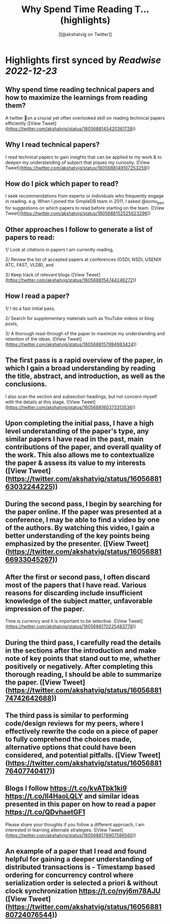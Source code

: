 :PROPERTIES:
:title: Why Spend Time Reading T... (highlights)
:author: [[@akshatvig on Twitter]]
:full-title: "Why Spend Time Reading T..."
:category: #tweets
:url: https://twitter.com/akshatvig/status/1605688145420361728
:END:

* Highlights first synced by [[Readwise]] [[2022-12-23]]
** Why spend time reading technical papers and how to maximize the learnings from reading them?
 
A twitter 🧵on a crucial yet often overlooked skill on reading technical papers efficiently ([View Tweet](https://twitter.com/akshatvig/status/1605688145420361728))
** Why I read technical papers?
 
I read technical papers to gain insights that can be applied to my work & to deepen my understanding of subject that piques my curiosity. ([View Tweet](https://twitter.com/akshatvig/status/1605688149107253259))
** How do I pick which paper to read?
 
I seek recommendations from experts or individuals who frequently engage in reading. e.g. When I joined the SimpleDB team in 2011, I asked @somu_peri  for suggestions on which papers to read before starting on the team. ([View Tweet](https://twitter.com/akshatvig/status/1605688152525623296))
** Other approaches I follow to generate a list of papers to read:
 
1/ Look at citations in papers I am currently reading,
 
2/ Review the list of  accepted papers at conferences (OSDI, NSDI, USENIX ATC, FAST, VLDB), and
 
3/ Keep track of relevant blogs ([View Tweet](https://twitter.com/akshatvig/status/1605688154744246272))
** How I read a paper?
 
1/ I do a fast initial pass,
 
2/ Search for supplementary materials such as YouTube videos or blog posts,
 
3/ A thorough read-through of the paper to maximize my understanding and retention of the ideas. ([View Tweet](https://twitter.com/akshatvig/status/1605688157994983424))
** The first pass is a rapid overview of the paper, in which I gain a broad understanding by reading the title, abstract, and introduction, as well as the conclusions.
 
I also scan the section and subsection headings, but not concern myself with the details at this stage. ([View Tweet](https://twitter.com/akshatvig/status/1605688160373313536))
** Upon completing the initial pass, I have a high level understanding of the paper's type, any similar papers I have read in the past, main contributions of the paper, and overall quality of the work. This also allows me to contextualize the paper & assess its value to my interests ([View Tweet](https://twitter.com/akshatvig/status/1605688163032244225))
** During the second pass, I begin by searching for the paper online. If the paper was presented at a conference, I may be able to find a video by one of the authors. By watching this video, I gain a better understanding of the key points being emphasized by the presenter. ([View Tweet](https://twitter.com/akshatvig/status/1605688166933045267))
** After the first or second pass, I often discard most of the papers that I have read. Various reasons for discarding include  insufficient knowledge of the subject matter, unfavorable impression of the paper.
 
Time is currency and it is important to be selective. ([View Tweet](https://twitter.com/akshatvig/status/1605688170225483778))
** During the third pass, I carefully read the details in the sections after the introduction and make note of key points that stand out to me, whether positively or negatively. After completing this thorough reading, I should be able to summarize the paper. ([View Tweet](https://twitter.com/akshatvig/status/1605688174742642688))
** The third pass is similar to performing code/design reviews for my peers, where I effectively rewrite the code on a piece of paper to fully comprehend the choices made, alternative options that could have been considered, and potential pitfalls. ([View Tweet](https://twitter.com/akshatvig/status/1605688176407740417))
** Blogs I follow https://t.co/kvATbk1ki9 https://t.co/Il4HaoLQLY  and similar ideas presented in this paper on how to read a paper https://t.co/QDvhaetGF1 

Please share your thoughts if you follow a different approach, I am interested in learning alternate strategies. ([View Tweet](https://twitter.com/akshatvig/status/1605688178907586560))
** An example of a paper that I read and found helpful for gaining a deeper understanding of distributed transactions is - Timestamp based ordering for concurrency control where serialization order is selected a priori & without clock synchronization https://t.co/nyj6m78AJU ([View Tweet](https://twitter.com/akshatvig/status/1605688180724076544))